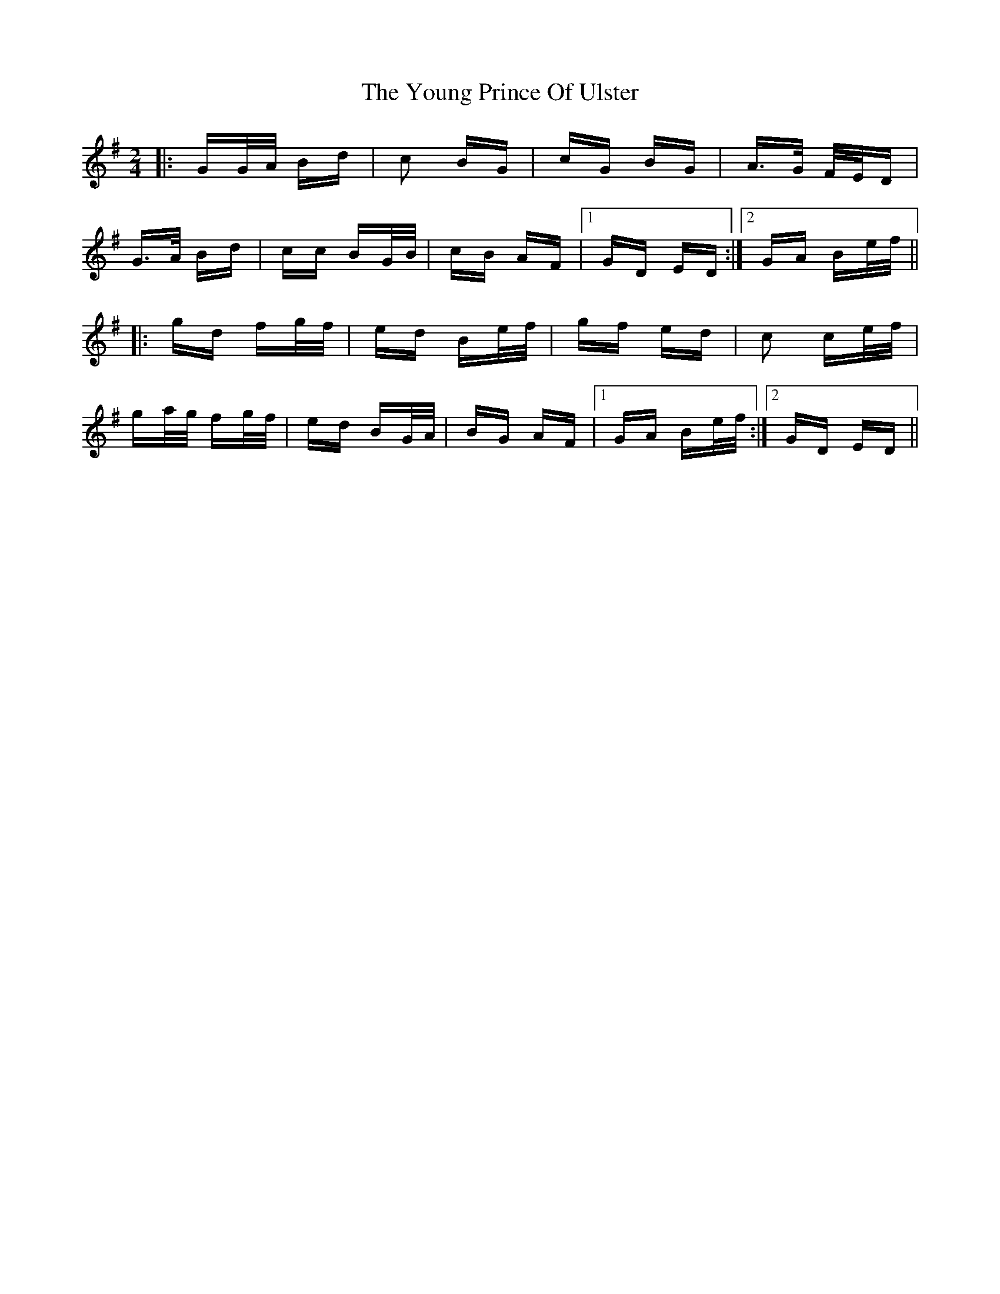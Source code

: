 X: 43582
T: Young Prince Of Ulster, The
R: polka
M: 2/4
K: Gmajor
|:GG/A/ Bd|c2 BG|cG BG|A>G F/E/D|
G>A Bd|cc BG/B/|cB AF|1 GD ED:|2 GA Be/f/||
|:gd fg/f/|ed Be/f/|gf ed|c2 ce/f/|
ga/g/ fg/f/|ed BG/A/|BG AF|1 GA Be/f/:|2 GD ED||

